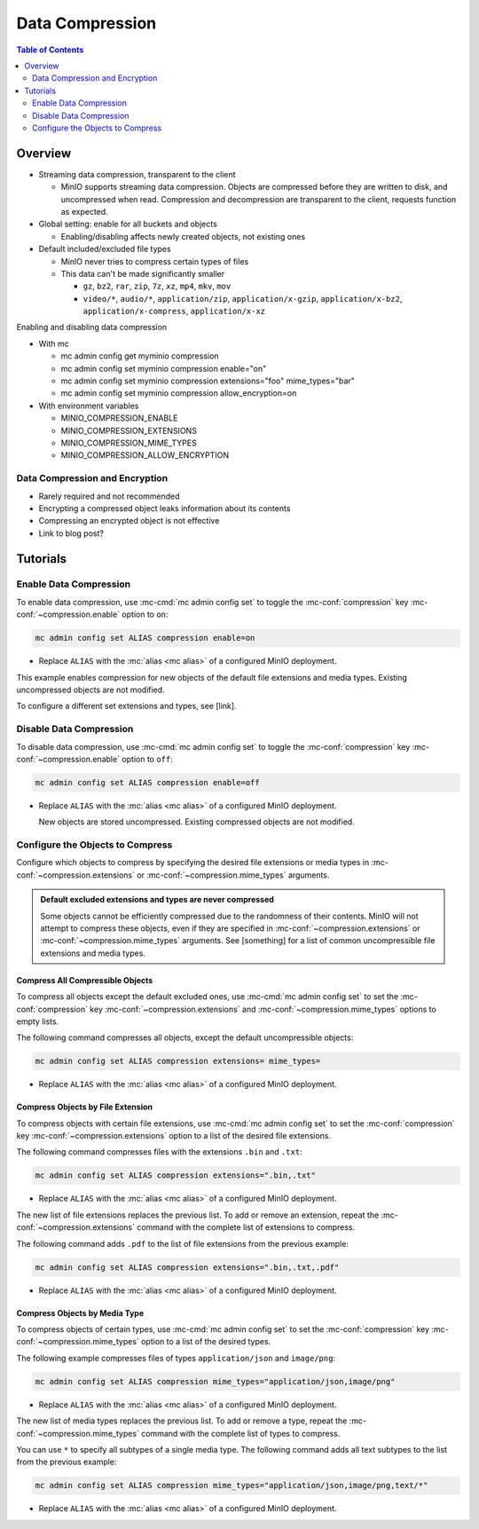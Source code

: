 .. _minio-data-compression:

================
Data Compression
================

.. default-domain:: minio

.. contents:: Table of Contents
   :local:
   :depth: 2


Overview
--------


- Streaming data compression, transparent to the client

  - MinIO supports streaming data compression. Objects are compressed before they are written to disk, and uncompressed when read. Compression and decompression are transparent to the client, requests function as expected.

- Global setting: enable for all buckets and objects

  - Enabling/disabling affects newly created objects, not existing ones

- Default included/excluded file types

  - MinIO never tries to compress certain types of files
  - This data can't be made significantly smaller

    - ``gz``, ``bz2``, ``rar``, ``zip``, ``7z``, ``xz``, ``mp4``, ``mkv``, ``mov``
    - ``video/*``, ``audio/*``, ``application/zip``, ``application/x-gzip``, ``application/x-bz2``, ``application/x-compress``, ``application/x-xz``

Enabling and disabling data compression

- With mc

  - mc admin config get myminio compression
  - mc admin config set myminio compression enable="on"
  - mc admin config set myminio compression extensions="foo" mime_types="bar"
  - mc admin config set myminio compression allow_encryption=on

- With environment variables

  - MINIO_COMPRESSION_ENABLE
  - MINIO_COMPRESSION_EXTENSIONS
  - MINIO_COMPRESSION_MIME_TYPES
  - MINIO_COMPRESSION_ALLOW_ENCRYPTION

	
Data Compression and Encryption
~~~~~~~~~~~~~~~~~~~~~~~~~~~~~~~

- Rarely required and not recommended
- Encrypting a compressed object leaks information about its contents
- Compressing an encrypted object is not effective
- Link to blog post?


Tutorials
---------

Enable Data Compression
~~~~~~~~~~~~~~~~~~~~~~~

To enable data compression, use :mc-cmd:`mc admin config set` to toggle the :mc-conf:`compression` key :mc-conf:`~compression.enable` option to ``on``:

.. code-block:: shell
   :class: copyable

   mc admin config set ALIAS compression enable=on

- Replace ``ALIAS`` with the :mc:`alias <mc alias>` of a configured MinIO deployment.

This example enables compression for new objects of the default file extensions and media types.
Existing uncompressed objects are not modified.

To configure a different set extensions and types, see [link].


Disable Data Compression
~~~~~~~~~~~~~~~~~~~~~~~~

To disable data compression, use :mc-cmd:`mc admin config set` to toggle the :mc-conf:`compression` key :mc-conf:`~compression.enable` option to ``off``:

.. code-block:: shell
   :class: copyable

   mc admin config set ALIAS compression enable=off

- Replace ``ALIAS`` with the :mc:`alias <mc alias>` of a configured MinIO deployment.

  New objects are stored uncompressed.
  Existing compressed objects are not modified.


Configure the Objects to Compress
~~~~~~~~~~~~~~~~~~~~~~~~~~~~~~~~~

Configure which objects to compress by specifying the desired file extensions or media types in :mc-conf:`~compression.extensions` or :mc-conf:`~compression.mime_types` arguments.

.. admonition:: Default excluded extensions and types are never compressed
   :class: note

   Some objects cannot be efficiently compressed due to the randomness of their contents.
   MinIO will not attempt to compress these objects, even if they are specified in :mc-conf:`~compression.extensions` or :mc-conf:`~compression.mime_types` arguments.
   See [something] for a list of common uncompressible file extensions and media types.

Compress All Compressible Objects
+++++++++++++++++++++++++++++++++

To compress all objects except the default excluded ones, use :mc-cmd:`mc admin config set` to set the :mc-conf:`compression` key :mc-conf:`~compression.extensions` and :mc-conf:`~compression.mime_types` options to empty lists.

The following command compresses all objects, except the default uncompressible objects:

.. code-block:: shell
   :class: copyable

   mc admin config set ALIAS compression extensions= mime_types=

- Replace ``ALIAS`` with the :mc:`alias <mc alias>` of a configured MinIO deployment.


Compress Objects by File Extension
++++++++++++++++++++++++++++++++++

To compress objects with certain file extensions, use :mc-cmd:`mc admin config set` to set the :mc-conf:`compression` key :mc-conf:`~compression.extensions` option to a list of the desired file extensions.

The following command compresses files with the extensions ``.bin`` and ``.txt``:

.. code-block:: shell
   :class: copyable

   mc admin config set ALIAS compression extensions=".bin,.txt"

- Replace ``ALIAS`` with the :mc:`alias <mc alias>` of a configured MinIO deployment.

The new list of file extensions replaces the previous list.
To add or remove an extension, repeat the :mc-conf:`~compression.extensions` command with the complete list of extensions to compress.

The following command adds ``.pdf`` to the list of file extensions from the previous example:

.. code-block:: shell
   :class: copyable

   mc admin config set ALIAS compression extensions=".bin,.txt,.pdf"

- Replace ``ALIAS`` with the :mc:`alias <mc alias>` of a configured MinIO deployment.


Compress Objects by Media Type
++++++++++++++++++++++++++++++

To compress objects of certain types, use :mc-cmd:`mc admin config set` to set the :mc-conf:`compression` key :mc-conf:`~compression.mime_types` option to a list of the desired types.

The following example compresses files of types ``application/json`` and ``image/png``:

.. code-block:: shell
   :class: copyable

   mc admin config set ALIAS compression mime_types="application/json,image/png"

- Replace ``ALIAS`` with the :mc:`alias <mc alias>` of a configured MinIO deployment.

The new list of media types replaces the previous list.
To add or remove a type, repeat the :mc-conf:`~compression.mime_types` command with the complete list of types to compress.

You can use ``*`` to specify all subtypes of a single media type.
The following command adds all text subtypes to the list from the previous example:

.. code-block:: shell
   :class: copyable

   mc admin config set ALIAS compression mime_types="application/json,image/png,text/*"

- Replace ``ALIAS`` with the :mc:`alias <mc alias>` of a configured MinIO deployment.

